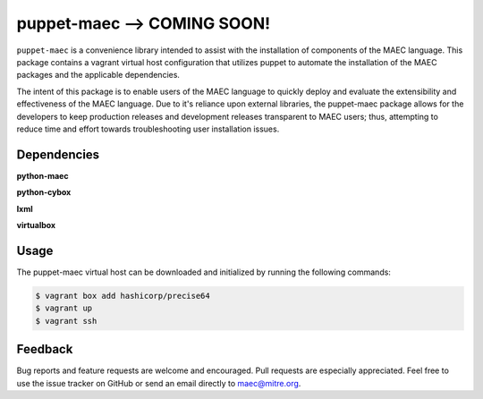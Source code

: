 puppet-maec --> COMING SOON!
============================

``puppet-maec`` is a convenience library intended to assist with the installation of components of the MAEC language.  This package contains a vagrant virtual host configuration that utilizes puppet to automate the installation of the MAEC packages and the applicable dependencies.

The intent of this package is to enable users of the MAEC language to quickly deploy and evaluate the extensibility and effectiveness of the MAEC language.  Due to it's reliance upon external libraries, the puppet-maec package allows for the developers to keep production releases and development releases transparent to MAEC users; thus, attempting to reduce time and effort towards troubleshooting user installation issues.

Dependencies
------------

**python-maec** |maec version badge| |maec downloads badge|

**python-cybox** |cybox version badge| |cybox downloads badge|

**lxml** |lxml version badge| |lxml downloads badge|

**virtualbox**

.. |maec version badge| image:: https://pypip.in/v/maec/badge.png
   :target: https://pypi.python.org/pypi/maec/
.. |maec downloads badge| image:: https://pypip.in/d/maec/badge.png
   :target: https://pypi.python.org/pypi/maec/
.. |cybox version badge| image:: https://pypip.in/v/cybox/badge.png
   :target: https://pypi.python.org/pypi/cybox/
.. |cybox downloads badge| image:: https://pypip.in/d/cybox/badge.png
   :target: https://pypi.python.org/pypi/cybox/
.. |lxml version badge| image:: https://pypip.in/v/lxml/badge.png
   :target: https://pypi.python.org/pypi/lxml/
.. |lxml downloads badge| image:: https://pypip.in/d/lxml/badge.png
   :target: https://pypi.python.org/pypi/lxml/

Usage
-----

The puppet-maec virtual host can be downloaded and initialized by running the following commands:

.. code-block:: bash

    $ vagrant box add hashicorp/precise64
    $ vagrant up
    $ vagrant ssh

Feedback
--------

Bug reports and feature requests are welcome and encouraged. Pull requests are
especially appreciated. Feel free to use the issue tracker on GitHub or send an
email directly to maec@mitre.org.
